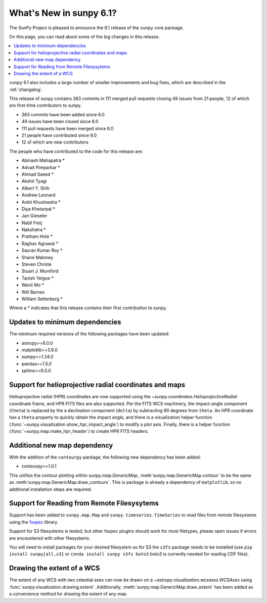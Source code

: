 .. _whatsnew-6.1:

************************
What's New in sunpy 6.1?
************************

The SunPy Project is pleased to announce the 6.1 release of the ``sunpy`` core package.

On this page, you can read about some of the big changes in this release.

.. contents::
    :local:
    :depth: 1

``sunpy`` 6.1 also includes a large number of smaller improvements and bug fixes, which are described in the :ref:`changelog`.

This release of sunpy contains 363 commits in 111 merged pull requests closing 49 issues from 21 people, 12 of which are first-time contributors to sunpy.

* 363 commits have been added since 6.0
* 49 issues have been closed since 6.0
* 111 pull requests have been merged since 6.0
* 21 people have contributed since 6.0
* 12 of which are new contributors

The people who have contributed to the code for this release are:

-  Abinash Mahapatra  *
-  Advait Pimparkar  *
-  Ahmad Saeed  *
-  Akshit Tyagi
-  Albert Y. Shih
-  Andrew Leonard
-  Ankit Khushwaha  *
-  Diya Khetarpal  *
-  Jan Gieseler
-  Nabil Freij
-  Nakshatra  *
-  Pratham Hole  *
-  Raghav Agrawal  *
-  Saurav Kumar Roy  *
-  Shane Maloney
-  Steven Christe
-  Stuart J. Mumford
-  Tanish Yelgoe  *
-  Wenli Mo  *
-  Will Barnes
-  William Setterberg  *

Where a * indicates that this release contains their first contribution to sunpy.

Updates to minimum dependencies
===============================

The minimum required versions of the following packages have been updated:

- astropy>=6.0.0
- matplotlib>=3.6.0
- numpy>=1.24.0
- pandas>=1.5.0
- sphinx>=6.0.0

Support for helioprojective radial coordinates and maps
=======================================================

Helioprojective radial (HPR) coordinates are now supported using the `~sunpy.coordinates.HelioprojectiveRadial` coordinate frame, and HPR FITS files are also supported.
Per the FITS WCS machinery, the impact-angle component (``theta``) is replaced by the a declination component (``delta``) by subtracting 90 degrees from ``theta``.
An HPR coordinate has a ``theta`` property to quickly obtain the impact angle, and there is a visualization helper function (:func:`~sunpy.visualization.show_hpr_impact_angle`) to modify a plot axis.
Finally, there is a helper function (:func:`~sunpy.map.make_hpr_header`) to create HPR FITS headers.

.. minigallery:: sunpy.coordinates.HelioprojectiveRadial

Additional new map dependency
=============================

With the addition of the ``contourpy`` package, the following new dependency has been added:

- contourpy>=1.0.1

This unifies the contour plotting within `sunpy.map.GenericMap`, :meth`sunpy.map.GenericMap.contour` to be the same as :meth`sunpy.map.GenericMap.draw_contours`.
This is package is already a dependency of ``matplotlib``, so no additional installation steps are required.

Support for Reading from Remote Filesysytems
============================================

Support has been added to ``sunpy.map.Map`` and ``sunpy.timeseries.TimeSeries`` to read files from remote filesystems using the `fsspec <https://filesystem-spec.readthedocs.io>`__ library.

Support for S3 filesystems is tested, but other fsspec plugins should work for most filetypes, please open issues if errors are encountered with other filesystems.

You will need to install packages for your desired filesystem so for S3 the ``s3fs`` package needs to be installed (use ``pip install sunpy[all,s3]`` or ``conda install sunpy s3fs boto3`` boto3 is currently needed for reading CDF files).

Drawing the extent of a WCS
===========================

The extent of any WCS with two celestial axes can now be drawn on a `~astropy.visualization.wcsaxes.WCSAxes` using
:func:`sunpy.visualization.drawing.extent`.
Additionally, :meth:`sunpy.map.GenericMap.draw_extent` has been added as a convenience method for drawing the
extent of any map.

.. minigallery:: sunpy.visualization.drawing.extent
